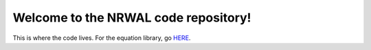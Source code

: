 *************************************
Welcome to the NRWAL code repository!
*************************************

This is where the code lives. For the equation library, go `HERE <https://github.com/NREL/NRWAL/tree/master/analysis_library>`_.
